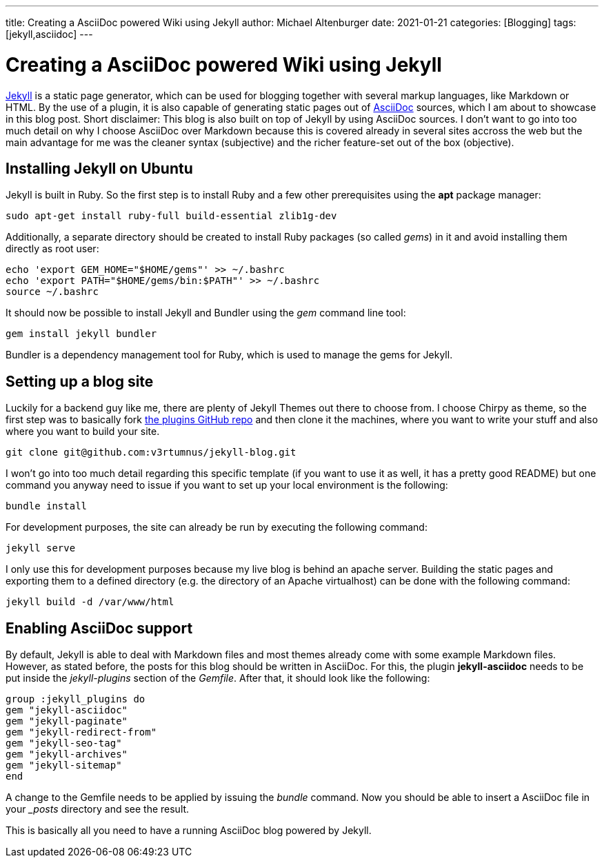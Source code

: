 ---
title: Creating a AsciiDoc powered Wiki using Jekyll
author: Michael Altenburger
date: 2021-01-21
categories: [Blogging]
tags: [jekyll,asciidoc]
---

= Creating a AsciiDoc powered Wiki using Jekyll

https://jekyllrb.com/[Jekyll^] is a static page generator, which can be used for blogging together with several markup languages, like Markdown or HTML. By the use of a plugin, it is also capable of generating static pages out of http://www.methods.co.nz/asciidoc/[AsciiDoc^] sources, which I am about to showcase in this blog post. Short disclaimer: This blog is also built on top of Jekyll by using AsciiDoc sources. I don't want to go into too much detail on why I choose AsciiDoc over Markdown because this is covered already in several sites accross the web but the main advantage for me was the cleaner syntax (subjective) and the richer feature-set out of the box (objective).

Installing Jekyll on Ubuntu
---------------------------

Jekyll is built in Ruby. So the first step is to install Ruby and a few other prerequisites using the *apt* package manager:

[source,shell]
-----------------
sudo apt-get install ruby-full build-essential zlib1g-dev
-----------------

Additionally, a separate directory should be created to install Ruby packages (so called _gems_) in it and avoid installing them directly as root user:

[source,shell]
------------
echo 'export GEM_HOME="$HOME/gems"' >> ~/.bashrc
echo 'export PATH="$HOME/gems/bin:$PATH"' >> ~/.bashrc
source ~/.bashrc
------------

It should now be possible to install Jekyll and Bundler using the _gem_ command line tool:

[source,shell]
-------------
gem install jekyll bundler
-------------

Bundler is a dependency management tool for Ruby, which is used to manage the gems for Jekyll.

Setting up a blog site
----------------------
Luckily for a backend guy like me, there are plenty of Jekyll Themes out there to choose from. I choose Chirpy as theme, so the first step was to basically fork https://github.com/cotes2020/jekyll-theme-chirpy[the plugins GitHub repo^] and then clone it the machines, where you want to write your stuff and also where you want to build your site.

[source,shell]
-------------
git clone git@github.com:v3rtumnus/jekyll-blog.git
-------------

I won't go into too much detail regarding this specific template (if you want to use it as well, it has a pretty good README) but one command you anyway need to issue if you want to set up your local environment is the following:

[source,shell]
-------------
bundle install
-------------

For development purposes, the site can already be run by executing the following command:

[source,shell]
-------------
jekyll serve
-------------

I only use this for development purposes because my live blog is behind an apache server. Building the static pages and exporting them to a defined directory (e.g. the directory of an Apache virtualhost) can be done with the following command:

[source,shell]
-------------
jekyll build -d /var/www/html
-------------


Enabling AsciiDoc support
-------------------------

By default, Jekyll is able to deal with Markdown files and most themes already come with some example Markdown files. However, as stated before, the posts for this blog should be written in AsciiDoc. For this, the plugin *jekyll-asciidoc* needs to be put inside the _jekyll-plugins_ section of the _Gemfile_. After that, it should look like the following:

[source,shell]
-------------
group :jekyll_plugins do
gem "jekyll-asciidoc"
gem "jekyll-paginate"
gem "jekyll-redirect-from"
gem "jekyll-seo-tag"
gem "jekyll-archives"
gem "jekyll-sitemap"
end
-------------

A change to the Gemfile needs to be applied by issuing the _bundle_ command. Now you should be able to insert a AsciiDoc file in your __posts_ directory and see the result.

This is basically all you need to have a running AsciiDoc blog powered by Jekyll.
